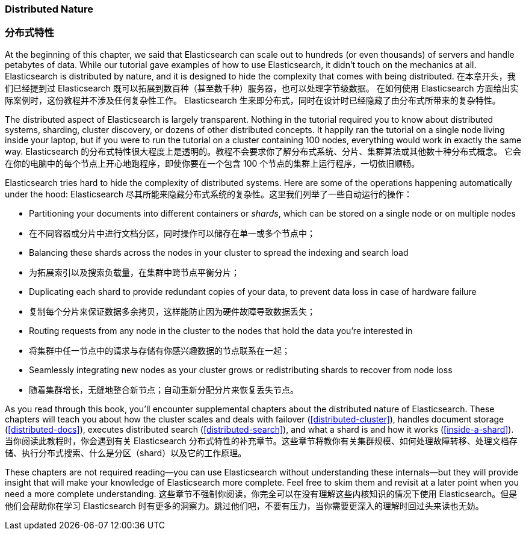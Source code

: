 === Distributed Nature
=== 分布式特性

At the beginning of this chapter, we said that Elasticsearch((("distributed nature of Elasticsearch"))) can scale out to
hundreds (or even thousands) of servers and handle petabytes of data. While
our tutorial gave examples of how to use Elasticsearch, it didn't touch on the
mechanics at all. Elasticsearch is distributed by nature, and it is designed
to hide the complexity that comes with being distributed.
在本章开头，我们已经提到过 Elasticsearch 既可以拓展到数百种（甚至数千种）服务器，也可以处理字节级数据。
在如何使用 Elasticsearch 方面给出实际案例时，这份教程并不涉及任何复杂性工作。
Elasticsearch 生来即分布式，同时在设计时已经隐藏了由分布式所带来的复杂特性。

The distributed aspect of Elasticsearch is largely transparent.  Nothing in
the tutorial required you to know about distributed systems, sharding, cluster
discovery, or dozens of other distributed concepts.  It happily ran the
tutorial on a single node living inside your laptop, but if you were to run
the tutorial on a cluster containing 100 nodes, everything would work in
exactly the same way.
Elasticsearch 的分布式特性很大程度上是透明的。教程不会要求你了解分布式系统、分片、集群算法或其他数十种分布式概念。
它会在你的电脑中的每个节点上开心地跑程序，即使你要在一个包含 100 个节点的集群上运行程序，一切依旧顺畅。

Elasticsearch tries hard to hide the complexity of distributed systems. Here are some of
the operations happening automatically under the hood:
Elasticsearch 尽其所能来隐藏分布式系统的复杂性。这里我们列举了一些自动运行的操作：

 * Partitioning your documents into different containers((("documents", "partitioning into shards")))((("shards"))) or _shards_, which
   can be stored on a single node or on  multiple nodes
   * 在不同容器或分片中进行文档分区，同时操作可以储存在单一或多个节点中；

 * Balancing these shards across the nodes in your cluster to spread the
   indexing and search load
   * 为拓展索引以及搜索负载量，在集群中跨节点平衡分片；

 * Duplicating each shard to provide redundant copies of your data, to
   prevent data loss in case of hardware failure
   * 复制每个分片来保证数据多余拷贝，这样能防止因为硬件故障导致数据丢失；

 * Routing requests from any node in the cluster to the nodes that hold the
   data you're interested in
   * 将集群中任一节点中的请求与存储有你感兴趣数据的节点联系在一起；

 * Seamlessly integrating new nodes as your cluster grows or redistributing
   shards to recover from node loss
   * 随着集群增长，无缝地整合新节点；自动重新分配分片来恢复丢失节点。

As you read through this book, you'll encounter supplemental chapters about the
distributed nature of Elasticsearch.  These chapters will teach you about
how the cluster scales and deals with failover (<<distributed-cluster>>),
handles document storage (<<distributed-docs>>), executes distributed search
(<<distributed-search>>), and what a shard is and how it works
(<<inside-a-shard>>).
当你阅读此教程时，你会遇到有关 Elasticsearch 分布式特性的补充章节。这些章节将教你有关集群规模、如何处理故障转移、处理文档存储、执行分布式搜索、什么是分区（shard）以及它的工作原理。

These chapters are not required reading--you can use Elasticsearch without
understanding these internals--but they will provide insight that will make
your knowledge of Elasticsearch more complete. Feel free to skim them and
revisit at a later point when you need a more complete understanding.
这些章节不强制你阅读，你完全可以在没有理解这些内核知识的情况下使用 Elasticsearch。但是他们会帮助你在学习 Elasticsearch 时有更多的洞察力。跳过他们吧，不要有压力，当你需要更深入的理解时回过头来读也无妨。
